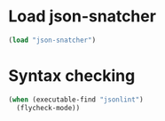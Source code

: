 * Load json-snatcher
  #+begin_src emacs-lisp
    (load "json-snatcher")
  #+end_src


* Syntax checking
  #+begin_src emacs-lisp
    (when (executable-find "jsonlint")
      (flycheck-mode))
  #+end_src
